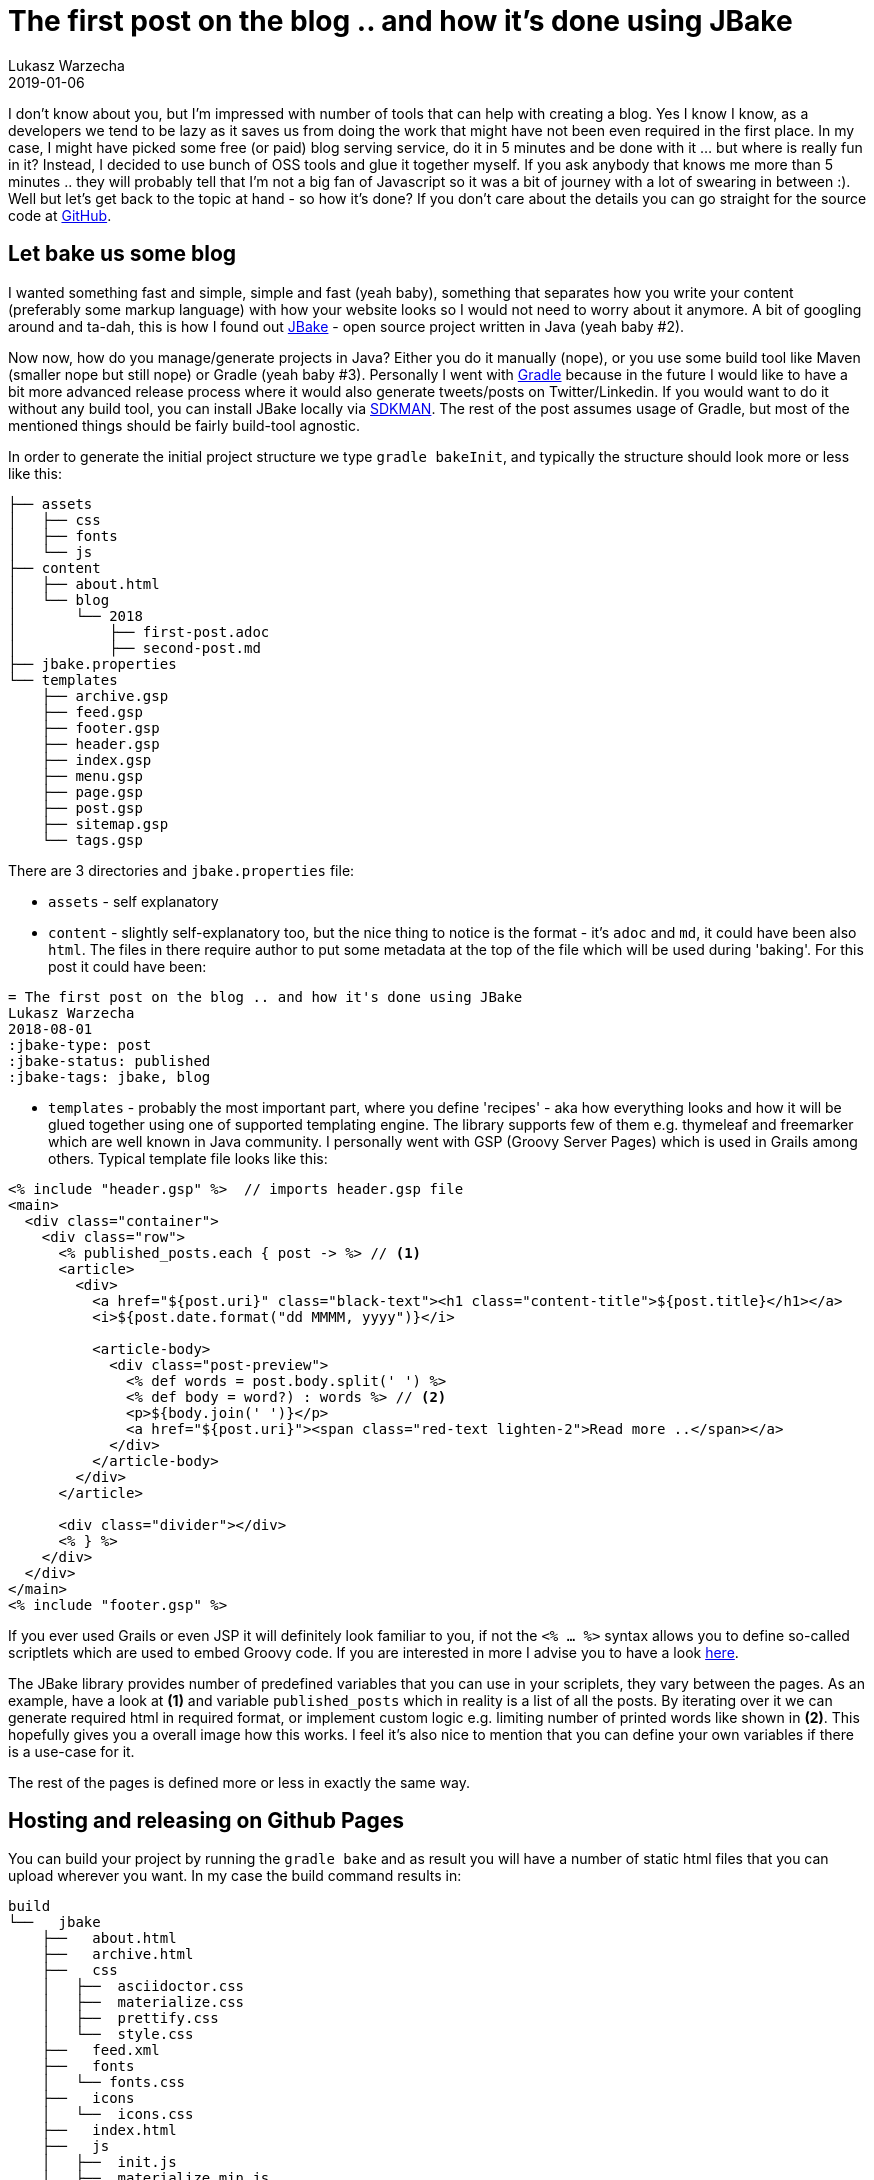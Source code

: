 // title
= The first post on the blog .. and how it's done using JBake
// author
Lukasz Warzecha
// date
2019-01-06
:jbake-type: post
:jbake-status: published
:jbake-tags: jbake, blog


I don't know about you, but I'm impressed with number of tools that can help with creating a blog. Yes I know I know, as a developers we tend to be lazy as it saves us from doing the work that might have not been even required in the first place. In my case, I might have picked some free (or paid) blog serving service, do it in 5 minutes and be done with it ... but where is really fun in it? Instead, I decided to use bunch of OSS tools and glue it together myself. If you ask anybody that knows me more than 5 minutes .. they will probably tell that I'm not a big fan of Javascript so it was a bit of journey with a lot of swearing in between :). Well but let's get back to the topic at hand - so how it's done? If you don't care about the details you can go straight for the source code at https://github.com/sycyhy/sycyhy.github.io[GitHub^].

== Let bake us some blog  

I wanted something fast and simple, simple and fast (yeah baby), something that separates how you write your content (preferably some markup language) with how your website looks so I would not need to worry about it anymore. A bit of googling around and ta-dah, this is how I found out https://jbake.org/[JBake^] - open source project written in Java (yeah baby #2). 

Now now, how do you manage/generate projects in Java? Either you do it manually (nope), or you use some build tool like Maven (smaller nope but still nope) or Gradle (yeah baby #3). Personally I went with https://github.com/jbake-org/jbake-gradle-plugin/[Gradle^] because in the future I would like to have a bit more advanced release process where it would also generate tweets/posts on Twitter/Linkedin. If you would want to do it without any build tool, you can install JBake locally via https://sdkman.io/[SDKMAN^]. The rest of the post assumes usage of Gradle, but most of the mentioned things should be fairly build-tool agnostic.

In order to generate the initial project structure we type `gradle bakeInit`, and typically the structure should look more or less like this:


```
├── assets
│   ├── css
│   ├── fonts
│   └── js
├── content
│   ├── about.html
│   └── blog
│       └── 2018
│           ├── first-post.adoc
│           ├── second-post.md
├── jbake.properties
└── templates
    ├── archive.gsp
    ├── feed.gsp
    ├── footer.gsp
    ├── header.gsp
    ├── index.gsp
    ├── menu.gsp
    ├── page.gsp
    ├── post.gsp
    ├── sitemap.gsp
    └── tags.gsp
```

There are 3 directories and `jbake.properties` file:

* `assets` - self explanatory
* `content` - slightly self-explanatory too, but the nice thing to notice is the format - it's `adoc` and `md`, it could have been also `html`. The files in there require author to put some metadata at the top of the file which will be used during 'baking'. For this post it could have been:


[source,adoc]
----
= The first post on the blog .. and how it's done using JBake 
Lukasz Warzecha 
2018-08-01 
:jbake-type: post 
:jbake-status: published 
:jbake-tags: jbake, blog
----

* `templates` - probably the most important part, where you define 'recipes' - aka how everything looks and how it will be glued together using one of supported templating engine. The library supports few of them e.g. thymeleaf and freemarker which are well known in Java community. I personally went with GSP (Groovy Server Pages) which is used in Grails among others. Typical template file looks like this:

[source,groovy]
----
<% include "header.gsp" %>  // imports header.gsp file 
<main>
  <div class="container">
    <div class="row">
      <% published_posts.each { post -> %> // <1>
      <article>
        <div>
          <a href="${post.uri}" class="black-text"><h1 class="content-title">${post.title}</h1></a> 
          <i>${post.date.format("dd MMMM, yyyy")}</i>

          <article-body>
            <div class="post-preview">
              <% def words = post.body.split(' ') %> 
              <% def body = word?) : words %> // <2>
              <p>${body.join(' ')}</p>
              <a href="${post.uri}"><span class="red-text lighten-2">Read more ..</span></a>
            </div>
          </article-body>
        </div>
      </article>

      <div class="divider"></div>
      <% } %>
    </div>
  </div>
</main>
<% include "footer.gsp" %>
----

If you ever used Grails or even JSP it will definitely look familiar to you, if not the `<% ... %>` syntax allows you to define so-called scriptlets which are used to embed Groovy code. If you are interested in more I advise you to have a look https://gsp.grails.org/latest/guide/index.html[here^]. 

The JBake library provides number of predefined variables that you can use in your scriplets, they vary between the pages. As an example, have a look at *(1)* and variable `published_posts` which in reality is a list of all the posts. By iterating over it we can generate required html in required format, or implement custom logic e.g. limiting number of printed words like shown in *(2)*. This hopefully gives you a overall image how this works. I feel it's also nice to mention that you can define your own variables if there is a use-case for it. 

The rest of the pages is defined more or less in exactly the same way.

== Hosting and releasing on Github Pages

You can build your project by running the `gradle bake` and as result you will have a number of static html files that you can upload wherever you want. In my case the build command results in:


```
build
└──   jbake
    ├──   about.html
    ├──   archive.html
    ├──   css
    │   ├──  asciidoctor.css
    │   ├──  materialize.css
    │   ├──  prettify.css
    │   └──  style.css
    ├──   feed.xml
    ├──   fonts
    │   └── fonts.css
    ├──   icons
    │   └──  icons.css
    ├──   index.html
    ├──   js
    │   ├──  init.js
    │   ├──  materialize.min.js
    │   ├──  prettify.js
    │   └──  scrollspy.js
    └──   blog
        └──  2018
            └──  08
                └──  1
                    └──  first-post-jbake.html

```

One of the advantages of having a static website is testability. The files are 'fixed' they won't change, so it's super easy to write tests or host them. I decided to host everything on Github Pages. It's usually used for hosting documentation but I don't see a reason why not use it for a blog. In reality it just a standard git repository - you commit the content and Github takes care of serving it for you. The fact that is also completely free definitely helps :)

There is one small issue though, as mentioned before, my static files are in `build/jbake` directory, but the `index.html` definitely needs to be in the root of the repository. There are few ways around it, some of them uglier than the rest (like copying bunch of files to the root of dir and hacking away with gitignore - nope). The best way forward would be to separate the source code (because it is exactly that) from the build result, artifact or however you want to call it (aka my static files). This is how we get to the solution, which results in having 2 completely separate branches on the same repository:

* `source` - source code
* `master` - generated/baked static files served by GitHub

This simplifies my release/deployment process to:

bake blog -> run tests -> push everything from `./build/jbake` directory to master branch.